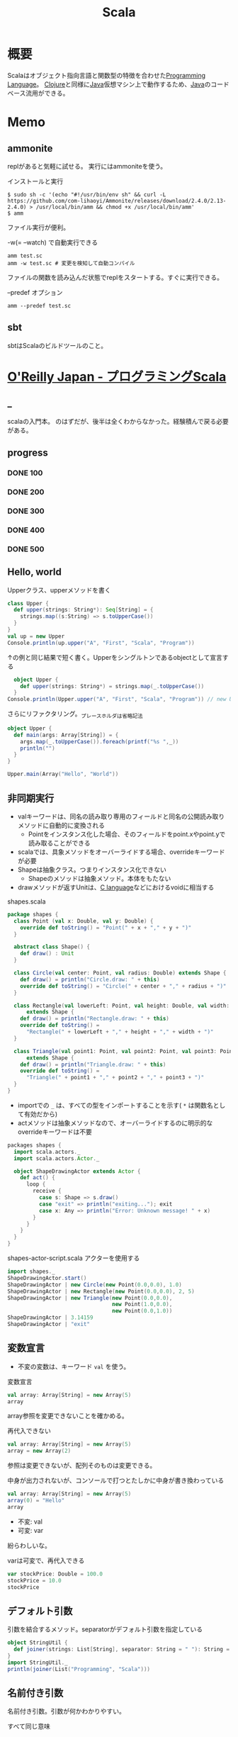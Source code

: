 :PROPERTIES:
:ID:       b2f63c13-4b30-481c-9c95-8abe388254fd
:header-args+: :wrap :results output
:END:
#+title: Scala
* 概要
Scalaはオブジェクト指向言語と関数型の特徴を合わせた[[id:868ac56a-2d42-48d7-ab7f-7047c85a8f39][Programming Language]]。
[[id:6218deb2-43df-473a-8cdf-910c47edd801][Clojure]]と同様に[[id:9fa3711b-a22e-4cf5-ae97-5c057083674a][Java]]仮想マシン上で動作するため、[[id:9fa3711b-a22e-4cf5-ae97-5c057083674a][Java]]のコードベース流用ができる。
* Memo
** ammonite
replがあると気軽に試せる。
実行にはammoniteを使う。

#+caption: インストールと実行
#+begin_src shell
  $ sudo sh -c '(echo "#!/usr/bin/env sh" && curl -L https://github.com/com-lihaoyi/Ammonite/releases/download/2.4.0/2.13-2.4.0) > /usr/local/bin/amm && chmod +x /usr/local/bin/amm'
  $ amm
#+end_src

ファイル実行が便利。
#+caption: -w(= --watch) で自動実行できる
#+begin_src shell
  amm test.sc
  amm -w test.sc # 変更を検知して自動コンパイル
#+end_src

ファイルの関数を読み込んだ状態でreplをスタートする。すぐに実行できる。
#+caption: --predef オプション
#+begin_src shell
  amm --predef test.sc
#+end_src
** sbt
sbtはScalaのビルドツールのこと。
* [[https://www.oreilly.co.jp/books/9784873114811/][O'Reilly Japan - プログラミングScala]]
CLOSED: [2022-03-13 Sun 13:12]
:LOGBOOK:
CLOCK: [2022-03-13 Sun 12:05]--[2022-03-13 Sun 12:30] =>  0:25
CLOCK: [2022-03-13 Sun 11:39]--[2022-03-13 Sun 12:04] =>  0:25
CLOCK: [2022-03-13 Sun 02:43]--[2022-03-13 Sun 03:08] =>  0:25
CLOCK: [2022-03-12 Sat 22:50]--[2022-03-12 Sat 23:15] =>  0:25
CLOCK: [2022-03-12 Sat 22:21]--[2022-03-12 Sat 22:46] =>  0:25
CLOCK: [2022-03-12 Sat 21:52]--[2022-03-12 Sat 22:17] =>  0:25
CLOCK: [2022-03-12 Sat 20:51]--[2022-03-12 Sat 21:16] =>  0:25
CLOCK: [2022-03-12 Sat 12:42]--[2022-03-12 Sat 13:07] =>  0:25
CLOCK: [2022-03-12 Sat 11:39]--[2022-03-12 Sat 12:04] =>  0:25
CLOCK: [2022-03-11 Fri 10:35]--[2022-03-11 Fri 11:00] =>  0:25
CLOCK: [2022-03-10 Thu 23:15]--[2022-03-10 Thu 23:40] =>  0:25
CLOCK: [2022-03-10 Thu 22:43]--[2022-03-10 Thu 23:08] =>  0:25
CLOCK: [2022-03-10 Thu 10:09]--[2022-03-10 Thu 10:34] =>  0:25
CLOCK: [2022-03-10 Thu 09:34]--[2022-03-10 Thu 09:59] =>  0:25
CLOCK: [2022-03-09 Wed 23:19]--[2022-03-09 Wed 23:44] =>  0:25
CLOCK: [2022-03-09 Wed 22:22]--[2022-03-09 Wed 22:47] =>  0:25
CLOCK: [2022-03-08 Tue 22:54]--[2022-03-08 Tue 23:19] =>  0:25
CLOCK: [2022-03-08 Tue 10:40]--[2022-03-08 Tue 11:05] =>  0:25
CLOCK: [2022-03-08 Tue 09:21]--[2022-03-08 Tue 09:46] =>  0:25
CLOCK: [2022-03-07 Mon 22:40]--[2022-03-07 Mon 23:05] =>  0:25
CLOCK: [2022-03-07 Mon 00:06]--[2022-03-07 Mon 00:31] =>  0:25
CLOCK: [2022-03-06 Sun 20:34]--[2022-03-06 Sun 20:59] =>  0:25
CLOCK: [2022-03-06 Sun 20:05]--[2022-03-06 Sun 20:30] =>  0:25
CLOCK: [2022-03-06 Sun 17:41]--[2022-03-06 Sun 18:06] =>  0:25
CLOCK: [2022-03-06 Sun 16:28]--[2022-03-06 Sun 16:53] =>  0:25
CLOCK: [2022-03-06 Sun 15:55]--[2022-03-06 Sun 16:20] =>  0:25
CLOCK: [2022-03-06 Sun 11:20]--[2022-03-06 Sun 11:45] =>  0:25
CLOCK: [2022-03-06 Sun 10:48]--[2022-03-06 Sun 11:13] =>  0:25
CLOCK: [2022-03-06 Sun 10:09]--[2022-03-06 Sun 10:34] =>  0:25
CLOCK: [2022-03-05 Sat 23:35]--[2022-03-06 Sun 00:00] =>  0:25
CLOCK: [2022-03-05 Sat 21:59]--[2022-03-05 Sat 22:24] =>  0:25
CLOCK: [2022-03-05 Sat 20:36]--[2022-03-05 Sat 21:01] =>  0:25
CLOCK: [2022-03-05 Sat 15:56]--[2022-03-05 Sat 16:21] =>  0:25
CLOCK: [2022-03-05 Sat 15:05]--[2022-03-05 Sat 15:30] =>  0:25
CLOCK: [2022-03-05 Sat 12:29]--[2022-03-05 Sat 12:54] =>  0:25
CLOCK: [2022-03-04 Fri 23:42]--[2022-03-05 Sat 00:07] =>  0:25
CLOCK: [2022-03-04 Fri 23:16]--[2022-03-04 Fri 23:41] =>  0:25
CLOCK: [2022-03-04 Fri 10:22]--[2022-03-04 Fri 10:47] =>  0:25
CLOCK: [2022-03-04 Fri 09:37]--[2022-03-04 Fri 10:02] =>  0:25
CLOCK: [2022-03-03 Thu 23:36]--[2022-03-04 Fri 00:01] =>  0:25
CLOCK: [2022-03-03 Thu 22:59]--[2022-03-03 Thu 23:24] =>  0:25
CLOCK: [2022-03-03 Thu 22:18]--[2022-03-03 Thu 22:43] =>  0:25
CLOCK: [2022-03-03 Thu 21:46]--[2022-03-03 Thu 22:11] =>  0:25
CLOCK: [2022-03-03 Thu 21:07]--[2022-03-03 Thu 21:32] =>  0:25
CLOCK: [2022-03-03 Thu 19:07]--[2022-03-03 Thu 19:32] =>  0:25
CLOCK: [2022-03-03 Thu 18:11]--[2022-03-03 Thu 18:36] =>  0:25
CLOCK: [2022-03-03 Thu 14:54]--[2022-03-03 Thu 15:19] =>  0:25
CLOCK: [2022-03-03 Thu 13:51]--[2022-03-03 Thu 14:16] =>  0:25
:END:
** _
scalaの入門本。
のはずだが、後半は全くわからなかった。経験積んで戻る必要がある。
** progress
*** DONE 100
CLOSED: [2022-03-05 Sat 21:59]
*** DONE 200
CLOSED: [2022-03-07 Mon 00:40] DEADLINE: <2022-03-06 Sun 23:59>
*** DONE 300
CLOSED: [2022-03-13 Sun 16:38]
*** DONE 400
CLOSED: [2022-03-13 Sun 16:38]
*** DONE 500
CLOSED: [2022-03-13 Sun 16:38] DEADLINE: <2022-03-28 Mon>
** Hello, world
#+caption: Upperクラス、upperメソッドを書く
#+begin_src scala
  class Upper {
    def upper(strings: String*): Seq[String] = {
      strings.map((s:String) => s.toUpperCase())
    }
  }
  val up = new Upper
  Console.println(up.upper("A", "First", "Scala", "Program"))
#+end_src

#+RESULTS:
#+begin_results
ArraySeq(A, FIRST, SCALA, PROGRAM)
#+end_results

#+caption: ↑の例と同じ結果で短く書く。Upperをシングルトンであるobjectとして宣言する
#+begin_src scala
    object Upper {
      def upper(strings: String*) = strings.map(_.toUpperCase())
    }
  Console.println(Upper.upper("A", "First", "Scala", "Program")) // new Upper によってインスタンスを生成する代わりに、単にUpperオブジェクトのUpperメソッドを直接呼ぶ
#+end_src

#+RESULTS:
#+begin_results
ArraySeq(A, FIRST, SCALA, PROGRAM)
#+end_results

#+caption: さらにリファクタリング。_プレースホルダは省略記法
#+begin_src scala
  object Upper {
    def main(args: Array[String]) = {
      args.map(_.toUpperCase()).foreach(printf("%s ",_))
      println("")
    }
  }

  Upper.main(Array("Hello", "World"))
#+end_src

#+RESULTS:
#+begin_results
HELLO WORLD
#+end_results

** 非同期実行

- valキーワードは、同名の読み取り専用のフィールドと同名の公開読み取りメソッドに自動的に変換される
  - Pointをインスタンス化した場合、そのフィールドをpoint.xやpoint.yで読み取ることができる
- scalaでは、具象メソッドをオーバーライドする場合、overrideキーワードが必要
- Shapeは抽象クラス。つまりインスタンス化できない
  - Shapeのメソッドは抽象メソッド。本体をもたない
- drawメソッドが返すUnitは、[[id:656a0aa4-e5d3-416f-82d5-f909558d0639][C language]]などにおけるvoidに相当する

#+caption: shapes.scala
#+begin_src scala
  package shapes {
    class Point (val x: Double, val y: Double) {
      override def toString() = "Point(" + x + "," + y + ")"
    }

    abstract class Shape() {
      def draw() : Unit
    }

    class Circle(val center: Point, val radius: Double) extends Shape {
      def draw() = println("Circle.draw: " + this)
      override def toString() = "Circle(" + center + "," + radius + ")"
    }

    class Rectangle(val lowerLeft: Point, val height: Double, val width: Double)
        extends Shape {
      def draw() = println("Rectangle.draw: " + this)
      override def toString() =
        "Rectangle(" + lowerLeft + "," + height + "," + width + ")"
    }

    class Triangle(val point1: Point, val point2: Point, val point3: Point)
        extends Shape {
      def draw() = println("Triangle.draw: " + this)
      override def toString() =
        "Triangle(" + point1 + "," + point2 + "," + point3 + ")"
    }
  }
#+end_src

- importでの ~_~ は、すべての型をインポートすることを示す( ~*~ は関数名として有効だから)
- actメソッドは抽象メソッドなので、オーバーライドするのに明示的なoverrideキーワードは不要

#+caption: shapes-actor.scala

#+begin_src scala
  packages shapes {
    import scala.actors._
    import scala.actors.Actor._

    object ShapeDrawingActor extends Actor {
      def act() {
        loop {
          receive {
            case s: Shape => s.draw()
            case "exit" => println("exiting..."); exit
            case x: Any => println("Error: Unknown message! " + x)
          }
        }
      }
    }
  }
#+end_src

#+caption: shapes-actor-script.scala アクターを使用する
#+begin_src scala
  import shapes._
  ShapeDrawingActor.start()
  ShapeDrawingActor | new Circle(new Point(0.0,0.0), 1.0)
  ShapeDrawingActor | new Rectangle(new Point(0.0,0.0), 2, 5)
  ShapeDrawingActor | new Triangle(new Point(0.0,0.0),
                                   new Point(1.0,0.0),
                                   new Point(0.0,1.0))
  ShapeDrawingActor | 3.14159
  ShapeDrawingActor | "exit"
#+end_src

** 変数宣言
- 不変の変数は、キーワード ~val~ を使う。

#+caption: 変数宣言
#+begin_src scala
  val array: Array[String] = new Array(5)
  array
#+end_src

#+RESULTS:
#+begin_results
[Ljava.lang.String;@6d304f9d
#+end_results

array参照を変更できないことを確かめる。

#+caption: 再代入できない
#+begin_src scala :eval never
  val array: Array[String] = new Array(5)
  array = new Array(2)
#+end_src

#+RESULTS:
#+begin_results
/tmp/babel-LymR61/scala-PllbQI:7: error: reassignment to val
array = new Array(2)
#+end_results

参照は変更できないが、配列そのものは変更できる。

#+caption: 中身が出力されないが、コンソールで打つとたしかに中身が書き換わっている
#+begin_src scala
  val array: Array[String] = new Array(5)
  array(0) = "Hello"
  array
#+end_src

#+RESULTS:
#+begin_results
[Ljava.lang.String;@51cd7ffc
#+end_results

- 不変: val
- 可変: var

紛らわしいな。

#+caption: varは可変で、再代入できる
#+begin_src scala
  var stockPrice: Double = 100.0
  stockPrice = 10.0
  stockPrice
#+end_src

#+RESULTS:
#+begin_results
10.0
#+end_results

** デフォルト引数
#+caption: 引数を結合するメソッド。separatorがデフォルト引数を指定している
#+begin_src scala
  object StringUtil {
    def joiner(strings: List[String], separator: String = " "): String = strings.mkString(separator)
  }
  import StringUtil._
  println(joiner(List("Programming", "Scala")))
#+end_src

#+RESULTS:
#+begin_results
Programming Scala
#+end_results

** 名前付き引数
名前付き引数。引数が何かわかりやすい。

#+caption: すべて同じ意味
#+begin_src scala
  object StringUtil {
    def joiner(strings: List[String], separator: String = " "): String = strings.mkString(separator)
  }
  import StringUtil._
  println(joiner(List("Programming", "Scala")))
  println(joiner(strings = List("Programming", "Scala")))
  println(joiner(List("Programming", "Scala"), " "))
  println(joiner(List("Programming", "Scala"), separator = " "))
  println(joiner(strings = List("Programming", "Scala"), separator = " "))
#+end_src

#+RESULTS:
#+begin_results
Programming Scala
Programming Scala
Programming Scala
Programming Scala
Programming Scala
#+end_results

** 入れ子のメソッド定義
#+caption: 階乗計算を入れ子で定義する
#+begin_src scala
  def factorial(i: Int): Int = {
    def fact(i: Int, accumulator: Int): Int = {
      if (i <= 1)
        accumulator
      else
        fact(i - 1, i * accumulator)
    }
    fact(i, 1)
  }

  println(factorial(0))
  println(factorial(1))
  println(factorial(2))
  println(factorial(3))
  println(factorial(4))
  println(factorial(5))
#+end_src

#+RESULTS:
#+begin_results
1
1
2
6
24
120
#+end_results

#+caption: 入れ子の外側で定義された変数を使う
#+begin_src scala
  def countTo(n: Int):Unit = {
    def count(i: Int):Unit = {
      if (i <= n) { // nをcountメソッドから参照できる
        println(i)
        count(i + 1)
      }
    }
    count(1)
  }
  countTo(5)
#+end_src

#+RESULTS:
#+begin_results
1
2
3
4
5
#+end_results

** 型推論
#+caption: 右辺では実際に使う型であるHashMapをインスタンス化しているが、型パラメータを書く必要はない
#+begin_src scala
  import java.util.Map
  import java.util.HashMap

  val intToStringMap: Map[Integer, String] = new HashMap
#+end_src

#+RESULTS:
#+begin_results
#+end_results

#+caption: 型情報が左辺にあるバージョン
#+begin_src scala
  import java.util.Map
  import java.util.HashMap

  val intToStringMap2 = new HashMap[Integer, String]
#+end_src

#+RESULTS:
#+begin_results
#+end_results

- Scalaの場合、純粋関数言語([[id:c4c3816f-e03f-41a8-9a97-ddcfd3d738ff][Haskell]]とか)より多くの型アノテーションを付ける必要がある。オブジェクト指向の型付けと関数型の片付けをサポートしないといけないから。

メソッドの戻り値の型に対して明示的な宣言が必要な例。
#+caption: 長さゼロの文字列に対する条件付きのreturn文
#+begin_src scala :eval never
  def upCase(s: String) = {
    if (s.length == 0)
      return s
    else
      s.toUpperCase()
  }

  println(upCase(""))
  println(upCase("Hello"))
#+end_src

#+RESULTS:
#+begin_results
/tmp/babel-LymR61/scala-TQZ3UB:8: error: method upCase has return statement; needs result type
    return s
#+end_results

#+caption: upCaseの戻り値を指定するとコンパイルできる
#+begin_src scala
  def upCase(s: String): String = {
    if (s.length == 0)
      return s
    else
      s.toUpperCase()
  }

  println(upCase(""))
  println(upCase("Hello"))
#+end_src

#+RESULTS:
#+begin_results

HELLO
#+end_results

#+caption: makeListに対して推論された戻り値の型がList[Any]
#+begin_src scala :eval never
  def makeList(strings: String*) = {
    if (strings.length == 0)
      List(0)
    else
      strings.toList
  }

val list: List[String] = makeList()
#+end_src

#+RESULTS:
#+begin_results
/tmp/babel-LymR61/scala-x73fET:13: error: type mismatch;
 found   : List[Any]
 required: List[String]
val list: List[String] = makeList()
#+end_results

strings.lengthが0のときにList(0)…List[Int]を返す。正しくはList()。
メソッドの推論された戻り値の型は、List[Int]とList[String]の最も近い共通のスーパー型、List[Any]になる。

別の例。

#+caption: Mapの型パラメータは[Nothing]と推論された
#+begin_src scala :eval never
  val map = Map()
  map.update("book", "Programming Scala")
#+end_src

#+RESULTS:
#+begin_results
/tmp/babel-LymR61/scala-JI2yYc:7: error: value update is not a member of scala.collection.immutable.Map[Nothing,Nothing]
#+end_results

Mapにおける型パラメータは[Nothing, Nothing]と推論された。なのでStringを入れるとエラー。
** 等号
#+caption: Int型の引数を取り、Unit型を返す定義になっている。Int型を返さない
#+begin_src scala
  def double(i: Int) { 2 * i }
  println(double(2))
#+end_src

#+RESULTS:
#+begin_results
()
#+end_results

- 本体の前に等号を持つメソッドを関数の定義とみなす
- 先頭に等号がないメソッドの本体を見つけると、プログラマが「手続き」の定義としてメソッドを書いたとみなす。手続きは、Unit型の戻り値しか持たず副作用を伴う処理を実行するためのもの

#+caption: 本来意図していた挙動
#+begin_src scala
  def double(i: Int) = { 2 * i }
  println(double(2))
#+end_src

#+RESULTS:
#+begin_results
4
#+end_results

** タプル
t._NはN番目の項目を取得するが、1始まりなのに注意。

#+caption:
#+begin_src scala
  def tupleator(x1: Any, x2: Any, x3: Any) = (x1, x2, x3)

  val t = tupleator("Hello", 1, 2.3)
  println("Print the whole tuple: " + t)
  println("Print the first item: " + t._1)
  println("Print the second item: " + t._2)
  println("Print the third item: " + t._3)

  val (t1, t2, t3) = tupleator("World", '!', 0x22)
  println(t1 + " " + t2 + " " + t3)
#+end_src

#+RESULTS:
#+begin_results
Print the whole tuple: (Hello,1,2.3)
Print the first item: Hello
Print the second item: 1
Print the third item: 2.3
World ! 34
#+end_results

Option型は、nullを返すことがあることを明示する。
#+caption: scala.collection.immutable.HashMap の getの実装(Scala 2.7)
#+begin_src scala
  def get(key: A): Option[B] = {
    if (contains(key))
      new Some(getValue(key))
    else
      None
  }
#+end_src

** 名前空間
#+caption:
#+begin_src scala
  package com {
    package example {
      package pkg1 {
        class Class11 {
          def m = "m11"
        }
        class Class12 {
          def m = "m12"
        }
      }

      package pkg2 {
        class Class21 {
          def m = "m21"
          def makeClass11 = {
            new pkg1.Class11
          }
          def makeClass12 = {
            new pkg1.Class12
          }
        }
      }

      package pkg3.pkg31.pkg311 {
        class Class311 {
          def m = "m21"
        }
      }
    }
  }
#+end_src

** インポート
#+caption: _でワイルドカード
#+begin_src scala
  import java.awt._
  import java.io.File
  import java.io.File._
  import java.util.{Map, HashMap}
#+end_src

#+RESULTS:
#+begin_results
#+end_results

#+caption: 特定の型だけインポート
#+begin_src scala :results output
  def writeAboutBigInteger() = {
  import java.math.BigInteger.{
  ONE => _, // インポートしたスコープのスコープ内から隠し、利用できなくする
  TEN,
  ZERO => JAVAZERO } // 別名をつけてインポート

  // println("ONE: " +ONE) // 未定義
  println("TEN: " +TEN)
  println("ZERO: " +JAVAZERO)}
  writeAboutBigInteger
#+end_src

#+RESULTS:
#+begin_results
TEN: 10
ZERO: 0
#+end_results

** 抽象型
#+caption:
#+begin_src scala
  import java.io._

  abstract class BulkReader {
    type In
    val source: In
    def read: String
  }

  class StringBulkReader(val source: String) extends BulkReader {
    type In = String
    def read = source
  }

  class FileBulkReader(val source: File) extends BulkReader {
    type In = File
    def read = {
      val in = new BufferedInputStream(new FileInputStream(source))
      val numBytes = in.available()
      val bytes = new Array[Byte](numBytes)
      in.read(bytes, 0, numBytes)
      new String(bytes)
    }
  }

  println(new StringBulkReader("Hello Scala!").read)
  println(new FileBulkReader(new File(".gitattributes")).read)
#+end_src

#+RESULTS:
#+begin_results
Hello Scala!
public/* linguist-vendored
public/*/* linguist-vendored
#+end_results

- インスタンスは具象クラスからのみ生成できる
- 具象クラスにはすべてのメンバが定義されていなければならない
- StringBulkReader, FileBulkReaderという派生クラスは、BulkReaderで定義した抽象メンバに対する具体的な定義を与える
** 基本文法
- 最も重要で基本的なコンセプト: 演算子に見えるものは実際にはすべてメソッド

~1 + 2~ は、 ~1.+(2)~ と同じ。

- 慣習的に、副作用のないメソッドの呼び出しには()を使う
- 引数なしのメソッドや引数が1つだけのメソッドを呼び出すときには、ドットを省略することができる

#+caption: 左結合のメソッド呼び出しは、単純に左から右の順に束縛される
#+begin_src scala :results raw
  val list = List('b', 'c', 'd')
  println(list)

  println('a' :: list)
  println(list.::('a')) // ↑と同じ意味
#+end_src

#+RESULTS:
#+begin_results
List(b, c, d)
List(a, b, c, d)
List(a, b, c, d)
#+end_results

if式やその他のほとんどの文が実際には式である。そのため、if式の結果を代入できる。

#+caption: if式の結果を代入する
#+begin_src scala
  val configFile = new java.io.File(".myapprc")

  val configFilePath = if(configFile.exists()) {
    configFile.getAbsolutePath()
  } else {
    configFile.createNewFile()
    configFile.getAbsolutePath()
  }
#+end_src

#+RESULTS:
#+begin_results
#+end_results

** for式
基本的なfor式。
#+caption:
#+begin_src scala
  val dogBreeds = List("Doberman", "Yorkshire Terrirorf", "Dachshund",
  "Scottish Terrir", "Creat Dane", "Portuguess Water Dog")
  for (breed <- dogBreeds)
  println(breed)
#+end_src

#+RESULTS: <-演算子は、for式の内側で参照される一時変数に、コレクションの要素を1つずつ代入する
#+begin_results
Doberman
Yorkshire Terrirorf
Dachshund
Scottish Terrir
Creat Dane
Portuguess Water Dog
#+end_results

<-演算子はジェネレータという。
for式の内側で参照される一時変数に、コレクションの要素を1つずつ代入する矢印。

フィルタリングの結果をプログラムの別の部分に渡すとき、yieldを使う。

#+caption: for式を通過するたびに、フィルタの結果がbreedと名付けられた値で生成される。結果の集合がfilteredBreedsに代入される
#+begin_src scala
  val dogBreeds = List("Doberman", "Yorkshire Terrier", "Dachshund",
    "Scottish Terrier", "Great Dane", "Portuguese Water Dog")
  val filteredBreeds = for {
    breed <- dogBreeds
    if breed.contains("Terrier")
    if !breed.startsWith("Yorkshire")
  } yield breed
  println(filteredBreeds)
#+end_src

#+RESULTS:
#+begin_results
List(Scottish Terrier)
#+end_results

#+caption: for式の内側に定義した変数をあとで使用できる
#+begin_src scala
  val dogBreeds = List("Doberman", "Yorkshire Terrier", "Dachshund",
    "Scottish Terrier", "Great Dane", "Portuguese Water Dog")
  for {
    breed <- dogBreeds
    upcasedBreed = breed.toUpperCase()
  } println(upcasedBreed)
#+end_src

#+RESULTS:
#+begin_results
DOBERMAN
YORKSHIRE TERRIER
DACHSHUND
SCOTTISH TERRIER
GREAT DANE
PORTUGUESE WATER DOG
#+end_results

** do-whileループ
#+caption: whileループとの違い…do-whileはブロックを実行したあとで状態が真がどうかをチェックする
#+begin_src scala
  var count = 0
  do {
    count += 1
    println(count)
  } while (count < 10)
#+end_src

#+RESULTS:
#+begin_results
1
2
3
4
5
6
7
8
9
10
#+end_results

** ジェネレータ式
#+caption: アロー演算子で書ける
#+begin_src scala
  for (i <- 1 to 10) println(i)
#+end_src

#+RESULTS:
#+begin_results
1
2
3
4
5
6
7
8
9
10
#+end_results

- コンパイラは暗黙の型変換を呼び出し、Intの1をRichIntに変換する。toメソッドを呼び出し、Range.Inclusiveのインスタンスを返す。

** パターンマッチ
#+caption: _ は上のcaseで定義されていないすべてのケースにマッチする
#+begin_src scala
  val bools = List(true, false)

  for (bool <- bools) {
    bool match {
      case true => println("heads")
      case false => println("tails")
      case _ => println("something other than heads or tails (yikes!)")
    }
  }
#+end_src

#+RESULTS:
#+begin_results
heads
tails
#+end_results

#+caption: 7が否かで分岐
#+begin_src scala
  import scala.util.Random

  val randomInt = new Random() .nextInt(10)

  randomInt match {
    case 7 => println("lucky seven!")
    case otherNumber => println("boo, got boring ol' " + otherNumber)
  }
#+end_src

#+RESULTS:
#+begin_results
boo, got boring ol' 2
#+end_results
** 型に対するマッチ
#+caption: 型の条件で条件分け
#+begin_src scala
  val sundries = List(23, "Hello", 8.5, 'q')

  for (sundry <- sundries) {
    sundry match {
      case i: Int => println("got an Integer: " + i)
      case s: String => println("got an String: " + s)
      case f: Double => println("got an Double: " + f)
      case other =>println("got soumething else: " + other)
    }
  }
#+end_src

#+RESULTS:
#+begin_results
got an Integer: 23
got an String: Hello
got an Double: 8.5
got soumething else: q
#+end_results
** シーケンスに対するマッチ
#+caption: 条件に合うシーケンスだけが選択される
#+begin_src scala
  val willWork = List(1, 3, 23, 90)
  val willNotWork = List(4, 18, 52)
  val empty = List()

  for (l <- List(willWork, willNotWork, empty)) {
    l match {
      case List(_, 3, _, _) => println("Four elements, with the 2nd being '3'.")
      case List(_*) => println("Any other list with 0 or more elements.")
    }
  }
#+end_src

#+RESULTS:
#+begin_results
Four elements, with the 2nd being '3'.
Any other list with 0 or more elements.
Any other list with 0 or more elements.
#+end_results

#+caption: headにはリストの最初の要素が代入され、tailにはリストの残りが代入される
#+begin_src scala
  val willWork = List(1, 3, 23, 90)
  val willNotWork = List(4, 18, 52)
  val empty = List()

  def processList(l: List[Any]): Unit = l match {
    case head :: tail =>
      printf("%s ", head)
      processList(tail)
    case Nil => println("")
  }

  for (l <- List(willWork, willNotWork, empty)) {
    print("List: ")
    processList(l)
  }
#+end_src

#+RESULTS:
#+begin_results
List: 1 3 23 90
List: 4 18 52
List:
#+end_results

** タプルに対するマッチ
#+caption: 2つの項目を持つタプルをテストするのに、タプルに対するマッチが使える。タプルのあとのif条件はガード
#+begin_src scala
  val tupA = ("Good", "Morning!")
  val tupB = ("Guten", "Tag!")

  for (tup <- List(tupA, tupB)) {
    tup match {
      case (thingOne, thingTwo) if thingOne == "Good" =>
        println("A two-tuple starting with 'Good'.")
      case (thingOne, thingTwo) =>
        println("This has two things: " + thingOne + " and " + thingTwo)
  }}
#+end_src

#+RESULTS:
#+begin_results
A two-tuple starting with 'Good'.
This has two things: Guten and Tag!
#+end_results

** ケースクラスに対するマッチ
中身を調べる深いマッチ。

#+caption: ケースクラスでオブジェクトの中身を調べる
#+begin_src scala
  case class Person(name: String, age: Int) // ケースクラス

  val alice = new Person("Alice", 25)
  val bob = new Person("Bob", 32)
  val charlie = new Person("Charlie", 32)

  for (person <- List (alice, bob, charlie)) {
    person match {
      case Person("Alice", 25) => println("Hi Alice!")
      case Person("Bob", 32) => println("Hi Bob!")
      case Person(name, age) =>
        println("Who are you, " + age + " year-old person named " + name + "?")
    }
  }
#+end_src

#+RESULTS:
#+begin_results
Hi Alice!
Hi Bob!
Who are you, 32 year-old person named Charlie?
#+end_results

- ケースクラスを他のケースクラスから継承するのは避ける
** 正規表現
#+caption:
#+begin_src scala
  val BookExtractorRE = """Book: title=([^,]+),\s+authors=(.+)""".r
  val MagazineExtractorRE = """Magazine: title=([^,]+),\s+issue=(.+)""".r

  val catalog = List (
    "Book: title=Programming Scala, authors=Dean Wampler, Alex Payne",
    "Magazine: title=The New Yorker, issue=January 2009",
    "Book: title=War and Peace, authors=Leo Tolstoy",
    "Magazine: title=The SAtlantic, issue=February 2009",
    "BadData: text=Who put this here??"
  )

  for (item <- catalog) {
    item match {
      case BookExtractorRE(title, authors) =>
        println("Book \"" + title + "\", written by " + authors)
      case MagazineExtractorRE(title, issue) =>
        println("Magazine \"" + title + "\", issue " + issue)
      case entry => println("Unrecognized entry: " + entry)
    }
  }
#+end_src

#+RESULTS:
#+begin_results
Book "Programming Scala", written by Dean Wampler, Alex Payne
Magazine "The New Yorker", issue January 2009
Book "War and Peace", written by Leo Tolstoy
Magazine "The SAtlantic", issue February 2009
Unrecognized entry: BadData: text=Who put this here??
#+end_results
** enum
#+caption:
#+begin_src scala
  object Breed extends Enumeration {
    val doberman = Value("Doberman Pinscher")
    val yorkie = Value("Yorkshire Terrier")
    val scottie = Value("Scottish Terrier")
    val dane = Value("Great Dane")
    val portie = Value("Portuguese Water Dog")
  }

  println("ID\tBreed")
  for (breed <- Breed.values) println(breed.id + "\t" + breed)

  println("\nJust Terriers:")
  Breed.values.filter(_.toString.endsWith("Terrier")).foreach(println)
#+end_src

#+RESULTS:
#+begin_results
ID	Breed
0	Doberman Pinscher
1	Yorkshire Terrier
2	Scottish Terrier
3	Great Dane
4	Portuguese Water Dog

Just Terriers:
Yorkshire Terrier
Scottish Terrier
#+end_results
** トレイト
トレイトは関心事の分離を保ちながらも、ミックスインによって要求に応じて振る舞いを変えられる。

- [[id:9fa3711b-a22e-4cf5-ae97-5c057083674a][Java]]でいうと、実装を持つこともできるインターフェースといえる。
- [[id:cfd092c4-1bb2-43d3-88b1-9f647809e546][Ruby]]でいうと、モジュールのようなもの。

#+caption: Traits/ui/button.scala
#+begin_src scala
  package ui

  class Button(val label: String) extends Widget {
    def click() = {
      // クリックされたボタンの見た目を変更する…
    }
  }
#+end_src

#+caption:Traits/ui/widget.scala
#+begin_src scala
  package ui
  abstract class Widget
#+end_src

#+caption: Traits/observer/observer.scala
#+begin_src scala
  package observer
  trait Subject {
    type Observer = { def receiveUpdate(subject: Any) }

    private var observers = List[Observer]()
    def addObserver(observer:Observer) = observers ::= observer
    def notifyObservers = observers foreach (_.receiveUpdate(this))
  }
#+end_src

定義したSubjectトレイトを使ってみる。
#+caption: /Traits/ui/observable-button.scala
#+begin_src scala
  package ui
  import observer._
  class ObservableButton(name: String) extends Button(name) with Subject {
    override def click() = {
      super.click()
      notifyObservers
    }
  }
#+end_src

クラスと同じように、トレイトを使うインスタンスが生成されるたびにトレイトの本体が実行される。
#+caption: 実行される順番に注目する
#+begin_src scala
  trait T1 {
    println(" in T1: x = " + x)
    val x=1
    println(" in T1: x = " + x)
  }
  trait T2 {
    println(" in T2: y = " + y)
    val y="T2"
    println(" in T2: y = " + y)
  }

  class Base12 {
    println(" in Base12: b = " + b)
    val b="Basel12"
    println(" in Base12: b = " + b)
  }
  class C12 extends Base12 with T1 with T2 {
    println(" in C12: c = " + c)
    val c="C12"
    println(" in C12: c = " + c)
  }
  println("Creating C12:")
  new C12
  println("After Creating C12")
#+end_src

#+RESULTS:
#+begin_results
Creating C12:
 in Base12: b = null
 in Base12: b = Basel12
 in T1: x = 0
 in T1: x = 1
 in T2: y = null
 in T2: y = T2
 in C12: c = null
 in C12: c = C12
After Creating C12
#+end_results

- トレイトのコンストラクタに引数を渡すことはできない
- フィールドをデフォルト値で上書きすることや、抽象フィールドにしておくことは可能
- クラスかトレイトのどちらかにすべきかを考えるとき、ミックスインとしてのトレイトは「付加的な」ふるまいに最もふさわしい
** 公開可視性
デフォルトで公開(public)。つまりどこからでも参照できる。
** オーバーライド
#+caption: ui3/widget.scala
#+begin_src scala
  package ui3
  abstract class Widget {
    def draw(): Unit
    override def toString() = "(widget)"
  }
#+end_src

#+caption: ui3/button.scala
#+begin_src scala
  package ui3

  class Button(val label: String) extends Widget with Clickable {
    def click() = {
      // ...
    }

    def draw() = {
      // ...
    }

    override def toString() =
      "(button: label=" + label + ", " + super.toString() + ")"
  }
#+end_src
** apply
appleは新たなインスタンスを返すファクトリメソッドとして使われるのが慣例になっている。
#+caption: newなしにPairのインスタンスを生成しているように見える
#+begin_src scala
  type Pair[+A, +B] = Tuple2[A, B]
  object Pair {
    def apply[A, B] (x: A, y: B) = Tuple2(x, y)
    def unapply[A, B] (x: Tuple2[A, B]): Option[Tuple2[A, B]] = Some(x)
  }

  val p = Pair(1, "one")
  println(p)
#+end_src

#+RESULTS:
#+begin_results
(1,one)
#+end_results

暗黙のうちにList.applyが使われるスクリプトの例。
#+caption: 'fourはシンボル。LispやRubyと同じ識別子を表現する
#+begin_src scala
  val list1 = List()
  val list2 = List(1, 2.2, "three", 'four)
  val list3 = List("1", "2.2", "three", "four")
  println("1: "+list1)
  println("2: "+list2)
  println("3: "+list3)
#+end_src

#+RESULTS:
#+begin_results
1: List()
2: List(1, 2.2, three, Symbol(four))
3: List(1, 2.2, three, four)
#+end_results
** 関数型プログラミング言語
- 不変なものこそが値である
- すでに値を持った変数に新しい値を代入することはできない

Scalaはどの書き方も強制しないが、できるだけ関数言語のスタイルを使うほうがわかりやすい。

#+caption: _ * 2 は i => i * 2を省略した関数リテラル
#+begin_src scala
  println(List(1, 2, 3, 4, 5) map { _ * 2 })
#+end_src

#+RESULTS:
#+begin_results
List(2, 4, 6, 8, 10)
#+end_results

#+caption: 畳み込み
#+begin_src scala
  println(List(1, 2, 3, 4, 5) reduceLeft { _ * _ })
#+end_src

#+RESULTS:
#+begin_results
120
#+end_results

#+caption:
#+begin_src scala
  var factor = 3
  val multiplier = (i: Int) => i * factor
  val l1 = List(1, 2, 3, 4, 5) map multiplier

  factor = 5
  val l2 = List(1, 2, 3, 4, 5) map multiplier

  println(l1)
  println(l2)
#+end_src

#+RESULTS:
#+begin_results
List(3, 6, 9, 12, 15)
List(5, 10, 15, 20, 25)
#+end_results

再帰を使う。
#+caption:
#+begin_src scala
    def factorial (i: BigInt): BigInt = i match {
      case _ if i == 1 => i
      case _ => i * factorial(i - 1)
    }

  for (i <- 1 to 10)
  printf("%s: %s\n", i, factorial(i))
#+end_src

#+RESULTS:
#+begin_results
1: 1
2: 2
3: 6
4: 24
5: 120
6: 720
7: 5040
8: 40320
9: 362880
10: 3628800
#+end_results
** 末尾再帰
再帰にはパフォーマンスのオーバーヘッドとスタックオーバーフローの危険性がある。
末尾再帰はループに変換はループに変換することで最適化できる。

末尾再帰でない例。

#+caption: 末尾再帰でないバージョン
#+begin_src scala
  def factorial(i: BigInt): BigInt = i match {
    case _ if i == 1 => i
    case _ => i * factorial(i - 1)
  }

  for (i <- 1 to 10)
    printf("%s: %s\n", i, factorial(i))
#+end_src

#+RESULTS:
#+begin_results
1: 1
2: 2
3: 6
4: 24
5: 120
6: 720
7: 5040
8: 40320
9: 362880
10: 3628800
#+end_results

末尾再帰の例。

#+caption: 末尾再帰バージョン。計算結果を保持するために引数を渡すので、末尾再帰になる
#+begin_src scala
  def factorial(i: BigInt): BigInt = {
    def fact(i: BigInt, accumulator: BigInt): BigInt = i match {
      case _ if i == 1 => accumulator
      case _ => fact(i - 1, i * accumulator)
    }
    fact(i, 1)
  }

  for (i <- 1 to 10)
    printf("%s: %s\n", i , factorial(i))
#+end_src

#+RESULTS:
#+begin_results
1: 1
2: 2
3: 6
4: 24
5: 120
6: 720
7: 5040
8: 40320
9: 362880
10: 3628800
#+end_results
** 走査
#+caption:
#+begin_src scala
  List(1, 2, 3, 4, 5) foreach { i => println("Int: " + i) }

  val stateCapitals = Map(
    "Alabama" -> "Montgomery",
    "Alaska"  -> "Janeau",
    "Wyoming" -> "Cheyenne")
  stateCapitals foreach { kv => println(kv._1 + ": " + kv._2) }
#+end_src

#+RESULTS:
#+begin_results
Int: 1
Int: 2
Int: 3
Int: 4
Int: 5
Alabama: Montgomery
Alaska: Janeau
Wyoming: Cheyenne
#+end_results
** フィルタリング
#+caption:
#+begin_src scala
  val stateCapitals = Map(
    "Alabama" -> "Montgomery",
    "Alaska" -> "Juneau",
    "Wyoming" -> "Cheyenne")

  val map2 = stateCapitals filter { kv => kv._1 startsWith "A" }

  println(map2)
#+end_src

#+RESULTS:
#+begin_results
Map(Alabama -> Montgomery, Alaska -> Juneau)
#+end_results

** 畳み込み
#+caption: 入力のリストと同じ順序でリストを返すために、reverseを呼び出す
#+begin_src scala
  List(1, 2, 3, 4, 5, 6).foldLeft(List[String] ()) {
    (list, x) => ("<" + x + ">") :: list
  }.reverse
#+end_src

#+RESULTS:
#+begin_results
#+end_results

Iterableの畳み込みと簡約の操作のシグネチャ。
#+caption: 演算子を見る
#+begin_src scala
  trait Iterable[+A] {
    def foldLeft [B] (z : B) (op : (B, A) => B) : B

    def foldRight [B] (z : B) (op : (A, B) => B) : B

    def /: [B] (z : B) (op : (B, A) => B) : B

    def :\ [B] (z : B) (op : (A, B) => B) : B

    def reduceLeft [B >: A] (op : (B, A) => B) : B

    def reduceRight [B >: A] (op : (A, B) => B) : B
  }
#+end_src

#+RESULTS:
#+begin_results
#+end_results

#+caption: reverseは必要なくなった
#+begin_src scala
  List(1, 2, 3, 4, 5, 6).foldRight(List[String] ()) {
    (x, list) => ("<" + x + ">") :: list
  }
#+end_src

** 部分適用
#+caption: 引数を部分適用している
#+begin_src scala
  def concatUpper(s1: String, s2: String) : String = (s1 + " " + s2).toUpperCase

  val c = concatUpper _
  println(c("short", "pants"))
  val c2 = concatUpper("short", _: String)
  println(c2("pants"))
#+end_src

#+RESULTS:
#+begin_results
SHORT PANTS
SHORT PANTS
#+end_results

#+caption: PartialFunctionトレイト　
#+begin_src scala
  val pantsTest: PartialFunction[String, String] = {
    case "pants" => "yes, we have pants!"
  }

  println(pantsTest.isDefinedAt("pants"))
  println(pantsTest.isDefinedAt("skort"))
#+end_src

#+RESULTS:
#+begin_results
true
false
#+end_results

** カリー化
#+caption: 部分的に引数を適用してカリー化
#+begin_src scala
  def multiplier(i: Int) (factor: Int) = i * factor
  val byFive = multiplier(5) _
  val byTen = multiplier(10) _

  println(byFive(2))
  println(byTen(2))
#+end_src

#+RESULTS:
#+begin_results
10
20
#+end_results

** 名前渡しパラメータ
#+caption: 関数内で呼び出されるまで評価したくない式をパラメータとして受け取る
#+begin_src scala
  def whileAwesome(conditional: => Boolean) (f: => Unit) {
    if (conditional) {
      f
      whileAwesome(conditional) (f)
    }
  }

  var count = 0
  whileAwesome(count < 5) {
    println("still awesome")
    count += 1
  }
#+end_src

#+RESULTS:
#+begin_results
still awesome
still awesome
still awesome
still awesome
still awesome
#+end_results

* Tasks
** TODO Hands-on Scala
:LOGBOOK:
CLOCK: [2022-03-19 Sat 10:55]--[2022-03-19 Sat 11:20] =>  0:25
CLOCK: [2022-03-19 Sat 01:55]--[2022-03-19 Sat 02:20] =>  0:25
CLOCK: [2022-03-17 Thu 22:58]--[2022-03-17 Thu 23:23] =>  0:25
CLOCK: [2022-03-17 Thu 10:01]--[2022-03-17 Thu 10:26] =>  0:25
CLOCK: [2022-03-17 Thu 09:19]--[2022-03-17 Thu 09:44] =>  0:25
CLOCK: [2022-03-16 Wed 10:35]--[2022-03-16 Wed 11:00] =>  0:25
CLOCK: [2022-03-16 Wed 09:50]--[2022-03-16 Wed 10:15] =>  0:25
CLOCK: [2022-03-14 Mon 22:00]--[2022-03-14 Mon 22:25] =>  0:25
CLOCK: [2022-03-14 Mon 21:30]--[2022-03-14 Mon 21:55] =>  0:25
CLOCK: [2022-03-13 Sun 22:32]--[2022-03-13 Sun 22:57] =>  0:25
CLOCK: [2022-03-13 Sun 18:38]--[2022-03-13 Sun 19:03] =>  0:25
CLOCK: [2022-03-13 Sun 18:03]--[2022-03-13 Sun 18:29] =>  0:26
CLOCK: [2022-03-13 Sun 16:04]--[2022-03-13 Sun 16:29] =>  0:25
CLOCK: [2022-03-13 Sun 14:39]--[2022-03-13 Sun 15:04] =>  0:25
:END:
*** _
- 45, 50

思ってたのと違うな。小さな基本的な例がたくさんある。
実践的なプロジェクトを1冊の本でやる、みたいな感じではない。
* Reference
** [[https://ja.wikipedia.org/wiki/Scala][Scala - Wikipedia]]
** [[http://xerial.org/scala-cookbook/][Scala Cookbook | Scala Cookbook]]
日本語の情報。
* Archives
